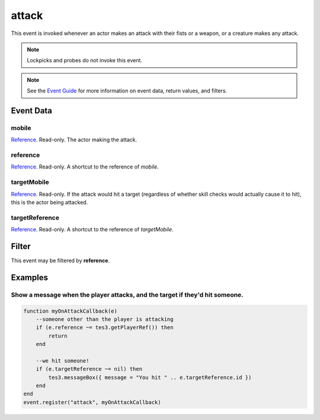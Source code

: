 
attack
========================================================

This event is invoked whenever an actor makes an attack with their fists or a weapon, or a creature makes any attack.

.. note:: Lockpicks and probes do not invoke this event.

.. note:: See the `Event Guide`_ for more information on event data, return values, and filters.

Event Data
--------------------------------------------------------

mobile
~~~~~~~~~~~~~~~~~~~~~~~~~~~~~~~~~~~~~~~~~~~~~~~~~~~~~~~

`Reference`_. Read-only. The actor making the attack.

reference
~~~~~~~~~~~~~~~~~~~~~~~~~~~~~~~~~~~~~~~~~~~~~~~~~~~~~~~
`Reference`_. Read-only. A shortcut to the reference of *mobile*.

targetMobile
~~~~~~~~~~~~~~~~~~~~~~~~~~~~~~~~~~~~~~~~~~~~~~~~~~~~~~~
`Reference`_. Read-only. If the attack would hit a target (regardless of whether skill checks would actually cause it to hit), this is the actor being attacked.

targetReference
~~~~~~~~~~~~~~~~~~~~~~~~~~~~~~~~~~~~~~~~~~~~~~~~~~~~~~~
`Reference`_. Read-only. A shortcut to the reference of *targetMobile*.

Filter
--------------------------------------------------------
This event may be filtered by **reference**.

Examples
--------------------------------------------------------

Show a message when the player attacks, and the target if they'd hit someone.
~~~~~~~~~~~~~~~~~~~~~~~~~~~~~~~~~~~~~~~~~~~~~~~~~~~~~~~

.. code-block:: lua
    
    function myOnAttackCallback(e)
        --someone other than the player is attacking
        if (e.reference ~= tes3.getPlayerRef()) then
            return
        end
        
        --we hit someone!
        if (e.targetReference ~= nil) then
            tes3.messageBox({ message = "You hit " .. e.targetReference.id })
        end
    end
    event.register("attack", myOnAttackCallback)

.. _`Event Guide`: ../guide/events.html

.. _`Reference`: ../type/tes3/reference.html